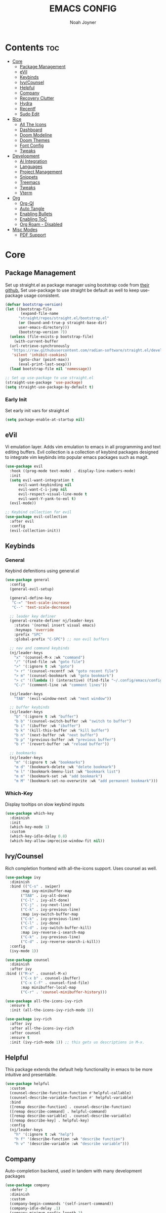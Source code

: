 #+TITLE: EMACS CONFIG
#+AUTHOR: Noah Joyner
#+DESCRIPTION: Personal Emacs Config
#+AUTO_TANGLE: t
#+PROPERTY: header-args:emacs-lisp :tangle ./init.el 

* Contents                                                              :toc:
- [[#core][Core]]
  - [[#package-management][Package Management]]
  - [[#evil][eVil]]
  - [[#keybinds][Keybinds]]
  - [[#ivycounsel][Ivy/Counsel]]
  - [[#helpful][Helpful]]
  - [[#company][Company]]
  - [[#recovery-clutter][Recovery Clutter]]
  - [[#hydra][Hydra]]
  - [[#recentf][Recentf]]
  - [[#sudo-edit][Sudo Edit]]
- [[#rice][Rice]]
  - [[#all-the-icons][All The Icons]]
  - [[#dashboard][Dashboard]]
  - [[#doom-modeline][Doom Modeline]]
  - [[#doom-themes][Doom Themes]]
  - [[#font-config][Font Config]]
  - [[#tweaks][Tweaks]]
- [[#development][Development]]
  - [[#ai-integration][Ai Integration]]
  - [[#languages][Languages]]
  - [[#project-management][Project Management]]
  - [[#snippets][Snippets]]
  - [[#treemacs][Treemacs]]
  - [[#tweaks-1][Tweaks]]
  - [[#vterm][Vterm]]
- [[#org][Org]]
  - [[#org-ql][Org-Ql]]
  - [[#auto-tangle][Auto Tangle]]
  - [[#enabling-bullets][Enabling Bullets]]
  - [[#enabling-toc][Enabling ToC]]
  - [[#org-roam---disabled][Org Roam - Disabled]]
- [[#misc-modes][Misc Modes]]
  - [[#pdf-support][PDF Support]]

* Core

** Package Management
Set up straight.el as package manager using bootstrap code from [[https://github.com/radian-software/straight.el][their github.]]
Set use-package to use straight be default as well to keep use-package usage consistent.
#+begin_src emacs-lisp
  (defvar bootstrap-version)
  (let ((bootstrap-file
         (expand-file-name
      	"straight/repos/straight.el/bootstrap.el"
    	(or (bound-and-true-p straight-base-dir)
  	    user-emacs-directory)))
        (bootstrap-version 7))
    (unless (file-exists-p bootstrap-file)
      (with-current-buffer
  	(url-retrieve-synchronously
  	 "https://raw.githubusercontent.com/radian-software/straight.el/develop/install.el"
  	 'silent 'inhibit-cookies)
        (goto-char (point-max))
        (eval-print-last-sexp)))
    (load bootstrap-file nil 'nomessage))

  ;; Set up use-package to use straight.el
  (straight-use-package 'use-package)
  (setq straight-use-package-by-default t)
#+end_src

*** Early Init
Set early init vars for straight.el
#+begin_src emacs-lisp :tangle ./early-init.el
(setq package-enable-at-startup nil)
#+end_src

** eVil
Vi emulation layer. Adds vim emulation to emacs in all programming and text editing buffers. Evil collection is a collection of keybind packages designed to integrate vim keybinds into popular emacs packages such as magit.
#+begin_src emacs-lisp
    (use-package evil
      :hook ((prog-mode text-mode) . display-line-numbers-mode)
      :init
      (setq evil-want-integration t
          evil-want-keybinding nil
          evil-want-C-i-jump nil
          evil-respect-visual-line-mode t
          evil-want-Y-yank-to-eol t)
      (evil-mode))

    ;; Keybind collection for evil
    (use-package evil-collection
      :after evil
      :config
      (evil-collection-init))
#+end_src


** Keybinds

*** General
Keybind defenitions using general.el
#+begin_src emacs-lisp
  (use-package general
    :config
    (general-evil-setup)

    (general-define-key
     "C-=" 'text-scale-increase
     "C--" 'text-scale-decrease)

    ;; leader key definer
    (general-create-definer nj/leader-keys
      :states '(normal insert visual emacs)
      :keymaps 'override
      :prefix "SPC"
      :global-prefix "C-SPC") ;; non evil buffers

    ;; nav and command keybinds
    (nj/leader-keys
      "x" '(counsel-M-x :wk "command")
      "/" '(find-file :wk "goto file")
      ">" '(:ignore t :wk "goto")
      "> r" '(counsel-recentf :wk "goto recent file")
      "> m" '(counsel-bookmark :wk "goto bookmark")
      "> c" '((lambda () (interactive) (find-file "~/.config/emacs/config.org")) :wk "goto emacs config")
      "C-/" '(comment-line :wk "comment lines"))

    (nj/leader-keys
      "TAB" '(evil-window-next :wk "next window"))

    ;; buffer keybinds
    (nj/leader-keys
      "b" '(:ignore t :wk "buffer")
      "b b" '(counsel-switch-buffer :wk "switch to buffer")
      "b i" '(ibuffer :wk "ibuffer")
      "b k" '(kill-this-buffer :wk "kill buffer")
      "b n" '(next-buffer :wk "next buffer")
      "b p" '(previous-buffer :wk "previous buffer")
      "b r" '(revert-buffer :wk "reload buffer"))

    ;; bookmarks
    (nj/leader-keys
      "m" '(:ignore t :wk "bookmarks")
      "m d" '(bookmark-delete :wk "delete bookmark")
      "m l" '(bookmark-bmenu-list :wk "bookmark list")
      "m m" '(bookmark-set :wk "add bookmark")
      "m M" '(bookmark-set-no-overwrite :wk "add permanent bookmark")))
#+end_src


*** Which-Key
Display tooltips on slow keybind inputs
#+begin_src emacs-lisp
    (use-package which-key
      :diminish
      :init
      (which-key-mode 1)
      :custom
      (which-key-idle-delay 0.8)
      (which-key-allow-imprecise-window-fit nil))
#+end_src


** Ivy/Counsel
Rich completion frontend with all-the-icons support. Uses counsel as well.
#+begin_src emacs-lisp
  (use-package ivy
    :diminish
    :bind (("C-s" . swiper)
         :map ivy-minibuffer-map
         ("TAB" . ivy-alt-done)
         ("C-l" . ivy-alt-done)
         ("C-j" . ivy-next-line)
         ("C-k" . ivy-previous-line)
         :map ivy-switch-buffer-map
         ("C-k" . ivy-previous-line)
         ("C-l" . ivy-done)
         ("C-d" . ivy-switch-buffer-kill)
         :map ivy-reverse-i-search-map
         ("C-k" . ivy-previous-line)
         ("C-d" . ivy-reverse-search-i-kill))
    :config
    (ivy-mode 1))

  (use-package counsel
    :diminish
    :after ivy
  :bind (("M-x" . counsel-M-x)
         ("C-x b" . counsel-ibuffer)
         ("C-x C-f" . counsel-find-file)
         :map minibuffer-local-map
         ("C-r" . 'counsel-minibuffer-history)))

  (use-package all-the-icons-ivy-rich
    :ensure t
    :init (all-the-icons-ivy-rich-mode 1))

  (use-package ivy-rich
    :after ivy
    :after all-the-icons-ivy-rich
    :after counsel
    :ensure t
    :init (ivy-rich-mode 1)) ;; this gets us descriptions in M-x.
#+end_src


** Helpful
This package extends the default help functionality in emacs to be more intuitive and presentable.
#+begin_src emacs-lisp
  (use-package helpful
    :custom
    (counsel-describe-function-function #'helpful-callable)
    (counsel-describe-variable-function #' helpful-variable)
    :bind
    ([remap describe-function] . counsel-describe-function)
    ([remap describe-command] . helpful-command)
    ([remap describe-variable] . counsel-describe-variable)
    ([remap describe-key] . helpful-key)
    :config
    (nj/leader-keys
      "h" '(:ignore t :wk "help")
      "h f" '(describe-function :wk "describe function")
      "h v" '(describe-variable :wk "describe variable")))
#+end_src


** Company
Auto-completion backend, used in tandem with many development packages
#+begin_src emacs-lisp
  (use-package company
    :defer 2
    :diminish
    :custom
    (company-begin-commands '(self-insert-command))
    (company-idle-delay .1)
    (company-minimum-prefix-length 2)
    (company-show-numbers t)
    (company-tooltip-align-annotations 't)
    (global-company-mode t))

  (use-package company-box
    :after company
    :diminish
    :hook (company-mode . company-box-mode))
#+end_src


** Recovery Clutter
Set default Emacs backup directory - temp directory
Otherwise by defualt emacs will save backup files to the directory the original file is located in, which creates a mess for git.
#+begin_src emacs-lisp
  (setq backup-directory-alist
        `((".*" . ,temporary-file-directory)))
  (setq auto-save-file-name-transforms
        `((".*" ,temporary-file-directory t)))
#+end_src


** TODO Hydra
Allows for fast minibuffer based one time keybinds
#+begin_src emacs-lisp
  (use-package hydra)
#+end_src


** Recentf
Recent file list - add exclusions here
#+begin_src emacs-lisp
  (use-package recentf
    :config
    (recentf-mode)
    (add-to-list 'recentf-exclude
  	       "~/.config/emacs/.cache/*"))
#+end_src


** Sudo Edit
Edit buffers using sudo privileges
#+begin_src emacs-lisp
  (use-package sudo-edit
    :config
    (nj/leader-keys
      "s" '(:ignore t :wk "sudo")
      "s /" '(sudo-edit-find-file :wk "sudo find file")
      "s ." '(sudo-edit :wk "sudo edit current file")))
#+end_src


* Rice

** All The Icons
Icon Support - utilized heavily by other packages
#+begin_src emacs-lisp
  (use-package all-the-icons
    :ensure t
    :if (display-graphic-p))
  (use-package all-the-icons-dired ;; ATI Dired Support
    :hook (dired-mode . (lambda () (all-the-icons-dired-mode t))))
#+end_src



** Dashboard
Launch page, syncs with recentf, bookmarks, and projectile
#+begin_src emacs-lisp
  (use-package dashboard
    :ensure t
    :init
    (setq initial-buffer-choice 'dashboard-open)
    :custom
    (dashboard-set-heading-icons t)
    (dashboard-set-file-icons t)
    (dashboard-center-content t) 
    (dashboard-projects-backend 'projectile)
    (dashboard-items '((recents . 8)
                            (agenda . 6)
                            (bookmarks . 6)
                            (projects . 8)))
    (dashboard-modify-heading-icons '((recents . "file-text")
                                      (bookmarks . "book")))
    :config
    (dashboard-setup-startup-hook))
#+end_src


** Doom Modeline
Better looking modeline from doom emacs
#+begin_src emacs-lisp
  (use-package doom-modeline
    :ensure t
    :init (doom-modeline-mode 1)) 
  (use-package diminish) ;; Adds ability to diminish modes from modeline
#+end_src



** Doom Themes
Theme management

Create custom themes here:
https://mswift42.github.io/themecreator/

#+begin_src emacs-lisp
  (add-to-list 'custom-theme-load-path "~/.config/emacs/themes/")
  (use-package doom-themes
    :custom
    (doom-themes-enable-bold t)
    (doom-themes-enable-italic t)
    :config
    (load-theme 'doom-horizon t))
#+end_src



** Font Config
General UI Font Config

#+begin_src emacs-lisp
  ;;create font default
  (set-face-attribute 'default nil
    :font "FiraCodeNerdFont"
    :weight 'regular)

  ;;make comments italicized
  (set-face-attribute 'font-lock-comment-face nil
    :slant 'italic)

  ;;make keywords italicized
  (set-face-attribute 'font-lock-keyword-face nil
    :slant 'italic)

  ;;add font to default
  (add-to-list 'default-frame-alist '(font . "FiraCode-12"))

  (set-face-attribute 'variable-pitch nil
                      :font "FiraSans"
                      :height 325
                      :weight 'regular)

  ;;set line spacing
  (setq-default line-spacing 0.20)
#+end_src



** Tweaks
Various GUI tweaks and settings
#+begin_src emacs-lisp
  ;; disable gui bars
  (menu-bar-mode -1)
  (tool-bar-mode -1)
  (scroll-bar-mode -1)
  (set-fringe-mode 10)

  ;; disable startup screen
  (setq inhibit-startup-screen t)  

  ;; relative line numbering
  (setq display-line-numbers-type 'relative)

  ;; visual line mode
  (visual-line-mode t)

  ;; zoom on scroll
  (global-set-key (kbd "<C-wheel-up>") 'text-scale-increase)
  (global-set-key (kbd "<C-wheel-down>") 'text-scale-decrease)

  ;; scroll margin
  (setq scroll-margin 6)
  (setq scroll-conservatively 100)
#+end_src


* Development

** Ai Integration
Ollama using Ellama - Investigate how to cancel as it is quite annoying when it rambles on
#+begin_src emacs-lisp
  (use-package ellama
    :init
    (setopt ellama-keymap-prefix "C-c e")
    (require 'llm-ollama)
    :config
    (setq ellama-session-auto-save nil)
    (nj/leader-keys
      "e" '(:ignore t :wk "ellama")
      "e c" '(:ignore t :wk "code")
      "e c a" '(ellama-code-add :wk "ellama add code")
      "e c c" '(ellama-code-complete :wk "ellama code complete")
      "e c r" '(ellama-code-review :wk "ellama code review")
      "e c r" '(ellama-code-edit :wk "ellama code edit")
      "e C" '(ellama-complete :wk "ellama complete")
      "e e" '(ellama-chat :wk "ellama chat")))
#+end_src


** Languages

*** LSP
LSP Mode provides a client hook for communicating with language server protocol
#+begin_src emacs-lisp
  (use-package lsp-mode
    :ensure t
    :commands (lsp lsp-deferred)
    :init
    (setq lsp-keymap-prefix "C-c l"
        gc-cons-threshold 100000000)
    :config
    (lsp-enable-which-key-integration t))

  ;; optionally
  ;; (use-package lsp-ui :commands lsp-ui-mode)
  ;; if you are ivy user
  (use-package lsp-ivy :commands lsp-ivy-workspace-symbol)
  (use-package lsp-treemacs :commands lsp-treemacs-errors-list)

  ;; optionally if you want to use debugger
  (use-package dap-mode)
  ;; (use-package dap-LANGUAGE) to load the dap adapter for your language
#+end_src


*** Rust
#+begin_src emacs-lisp
  (use-package rust-mode
    :mode "\\.rs\\'")
#+end_src


*** Nix
#+begin_src emacs-lisp
  (use-package nix-mode
    :hook (nix-mode . lsp-deferred)
    :mode "\\.nix\\'")
#+end_src


*** TypeScript
#+begin_src emacs-lisp
  (use-package coverlay)

  (use-package s)
  (use-package origami)

  (use-package typescript-mode
    :hook
    (typescript-ts-mode . lsp-deferred)
    (tsx-ts-mode . lsp-deferred)
    :mode ("\\.ts\\'" . 'typescript-ts-mode)
    :mode ("\\.tsx\\'" . 'tsx-ts-mode)
    :config
    (setq typescript-indent-level 2))
  
  ;; ;; TypeScript Interactive Development Environment
  (use-package tide
    :ensure t
    :after typescript-mode company flycheck
    :hook
    (typescript-ts-mode . tide-setup)
    (tsx-ts-mode . tide-setup)
    (typescript-ts-mode . tide-hl-identifier-mode)
    (tide-mode . electric-pair-mode))

  (setq company-tooltip-align-annotations t)
#+end_src



** Project Management

*** Magit
Git management mode for emacs
#+begin_src emacs-lisp
  (use-package magit
    :config
    (nj/leader-keys
      "g" '(:ignore t :wk "git")
      "g s" '(magit-status :wk "magit status")))
#+end_src

**** Git Time Machine - Disabled
Allows for easy review of past commits
+begin_src emacs-lisp
(use-package git-timemachine
  :after magit
  :hook (evil-normalize-keymaps . git-timemachine-hook)
  :config
    (evil-define-key 'normal git-timemachine-mode-map (kbd "C-j") 'git-timemachine-show-previous-revision)
    (evil-define-key 'normal git-timemachine-mode-map (kbd "C-k") 'git-timemachine-show-next-revision)
)
+end_src


*** Projectile
Project management for emacs - could be argued core
#+begin_src emacs-lisp
  (use-package projectile
    :diminish
    :config (projectile-mode 1)
    (nj/leader-keys ;; keybinds
      "p" '(projectile-command-map :wk "projectile"))
    (setq projectile-project-search-path '("~/projects/")))
  #+end_src


** Snippets
#+begin_src 
(use-package yasnippet)
#+end_src
  
** Treemacs
Folder tree/hierarchary viewer for projects
#+begin_src emacs-lisp
  (use-package treemacs
    :defer t
    :diminish
    :init
    (with-eval-after-load 'winum
      (define-key winum-keymap (kbd "M-0") #'treemacs-select-window))
    :config
    (progn
      (setq treemacs-width 28)
      (treemacs-follow-mode t)
      (treemacs-project-follow-mode t)
      (treemacs-filewatch-mode t)
      (treemacs-hide-gitignored-files-mode nil))
    :bind
    (:map global-map
          ("M-`"       . treemacs-select-window)
          ("C-x t 1"   . treemacs-delete-other-windows)
          ("C-x t t"   . treemacs)
          ("C-x t d"   . treemacs-select-directory)
          ("C-x t B"   . treemacs-bookmark)
          ("C-x t C-t" . treemacs-find-file)
          ("C-x t M-t" . treemacs-find-tag)))

  (use-package treemacs-evil
    :after (treemacs evil))

  (use-package treemacs-projectile
    :after (treemacs projectile))

  (use-package treemacs-icons-dired
    :hook (dired-mode . treemacs-icons-dired-enable-once))

  (use-package treemacs-magit
    :after (treemacs magit))

  (use-package treemacs-all-the-icons
    :after (treemacs all-the-icons)
    :config (treemacs-load-theme "all-the-icons"))

  (use-package treemacs-tab-bar
    :after (treemacs)
    :config (treemacs-set-scope-type 'Tabs))
#+end_src



** Tweaks

*** Misc
#+begin_src emacs-lisp
  (electric-pair-mode 1)
#+end_src


*** Rainbow Delimiters
Applies rainbow effect to delimiters and groups to sort out nesting errors
#+begin_src emacs-lisp
  (use-package rainbow-delimiters
    :hook (prog-mode . rainbow-delimiters-mode))
#+end_src


*** Rainbow Mode
Render colors as a color, i.e. #ffa500
#+begin_src emacs-lisp
  (use-package rainbow-mode
    :diminish
    :hook 
    ((org-mode prog-mode) . rainbow-mode))
#+end_src


** Vterm
Terminal emulator for emacs - requires c compilation to install so it is pre-installed via nix
#+begin_src emacs-lisp
  (defun nj/vterm-close ()
    (interactive)
      (vterm-clear)
      (evil-window-delete))

  (use-package vterm
    :config
    (add-to-list 'display-buffer-alist
  	       '("\*vterm\*"
  		 (display-buffer-in-side-window)
  		 (window-height . 0.25)
  		 (side . bottom)
  		 (slot . 0)))
    (nj/leader-keys
  "v" '(vterm :wk "open vterm"))
  (define-key vterm-mode-map (kbd "C-<escape>") 'nj/vterm-close))
#+end_src


* Org
The ever-powerful...
#+begin_src emacs-lisp
    (use-package org
      :hook (org-mode . visual-line-mode)
      :config
      (require 'org-tempo) ;; allows for quick block execution
      ;; Keybinds
      (nj/leader-keys
        "o" '(:ignore t :wk "org mode")
        ;; agenda
        "o a" '(org-agenda :wk "org agenda")
        ;; edit src
        "o e" '(org-edit-special :wk "org edit")
        "o s" '(org-edit-src-exit :wk "org exit edit")
        "o c" '(org-edit-src-abort :wk "org abort edit")
        ;; tags
        "o q" '(org-set-tags-command :wk "org add tags"))

        ;; org-todo/agenda
        (setq org-agenda-files
    	    '("~/documents/org/projects.org"))

        (setq org-todo-keywords '((sequence "TODO(t)" "NEXT(n)" "|" "DONE(d!)")
    			      (sequence "BACKLOG(b)" "PLAN(p)" "READY(r)" "ACTIVE(a)" "REVIEW(v)" "WAIT(w@/!)" "HOLD(h)" "|" "COMPLETED(c)" "CANC(k@)")
  			      (sequence "WANT(w)" "|" "HAVE")))

        (setq org-tag-alist
    	    '(;; Spaces
    	      ("@home" . ?H)
    	      ("@work" . ?W)
    	      ;; Devices
    	      ("@phone" . ?P)
    	      ("@computer" . ?c)

    	      ;; Activities
    	      ("@planning" . ?p)
    	      ("@dev" . ?d)
    	      ("@errands" . ?e)
    	      ("@social" . ?s)
    	      ("@calls" . ?C)
    	      ))
        
      :custom
       (org-hide-emphasis-markers nil)
       (org-startup-indented t) ;; match indentions
       ;; org src-blocks
       (org-src-fontify-natively t)
       (org-src-tab-acts-natively t))
#+end_src

** Org-Ql
Query language for searching for org entries, makes designing custom agenda entries easier
#+begin_src 
 (use-package org-ql)
#+end_src

** Auto Tangle
Adds functionality for auto-tangling Org files to source files.
Otherwise, to tangle you must run 'org-babel-tangle'.
To enable auto-tangling for a given file, set the auto_tangle header to true. 
#+begin_src emacs-lisp
  (use-package org-auto-tangle
    :defer t
    :hook (org-mode . org-auto-tangle-mode))
#+end_src


** Enabling Bullets
This package enable UTF-8 bullets to org, looks a lot nicer than default *.
#+begin_src emacs-lisp
  (use-package org-bullets
    :hook (org-mode . org-bullets-mode)
    :custom
    (org-bullets-bullet-list '("◉" "○" "●" "○" "●" "○" "●")))
#+end_src


** Enabling ToC
Allows for auto-generated Table of Contents in Org Mode buffers. Add headline with :toc: flag.
#+begin_src emacs-lisp
  (use-package toc-org
    :hook (org-mode . toc-org-mode))
#+end_src


** Org Roam - Disabled
Non-heirarchical node-based note manger
Disabled

(use-package org-roam
  :config
  (setq org-roam-directory (file-truename "~/org-roam")
        find-file-visit-truename t)
  (org-roam-db-autosync-mode))




  
  
  
* Misc Modes
** PDF Support
pdf-tools must be installed via nixos
#+begin_src 
  
#+end_src

